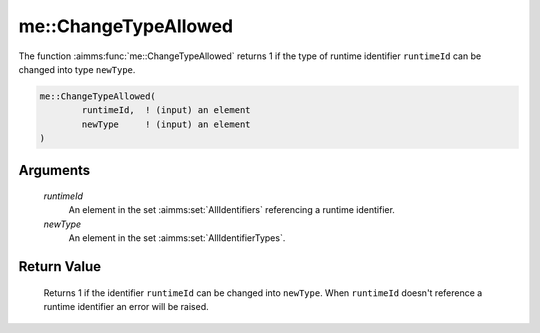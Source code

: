 .. aimms:function:: me::ChangeTypeAllowed(runtimeId, newType)

.. _me::ChangeTypeAllowed:

me::ChangeTypeAllowed
=====================

The function :aimms:func:`me::ChangeTypeAllowed` returns 1 if the type of runtime
identifier ``runtimeId`` can be changed into type ``newType``.

.. code-block:: aimms

    me::ChangeTypeAllowed(
            runtimeId,  ! (input) an element
            newType     ! (input) an element
    )

Arguments
---------

    *runtimeId*
        An element in the set :aimms:set:`AllIdentifiers` referencing a runtime identifier.

    *newType*
        An element in the set :aimms:set:`AllIdentifierTypes`.

Return Value
------------

    Returns 1 if the identifier ``runtimeId`` can be changed into
    ``newType``. When ``runtimeId`` doesn't reference a runtime identifier
    an error will be raised.

.. seealso::

    The functions :aimms:func:`me::Create` and :aimms:func:`me::Move`.
